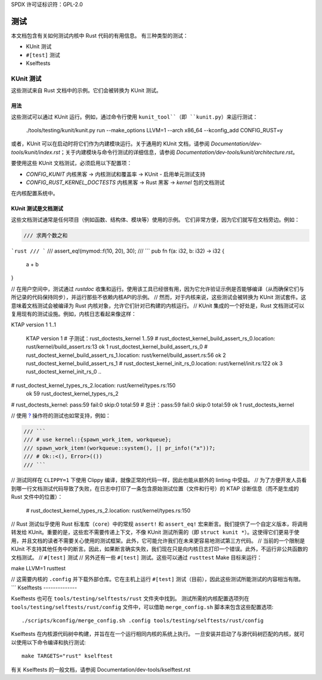 SPDX 许可证标识符：GPL-2.0

测试
====

本文档包含有关如何测试内核中 Rust 代码的有用信息。
有三种类型的测试：

- KUnit 测试
- ``#[test]`` 测试
- Kselftests

KUnit 测试
----------

这些测试来自 Rust 文档中的示例。它们会被转换为 KUnit 测试。

用法
*****

这些测试可以通过 KUnit 运行。例如，通过命令行使用 ``kunit_tool``（即 ``kunit.py``）来运行测试：

	./tools/testing/kunit/kunit.py run --make_options LLVM=1 --arch x86_64 --kconfig_add CONFIG_RUST=y

或者，KUnit 可以在启动时将它们作为内建模块运行。关于通用的 KUnit 文档，请参阅 `Documentation/dev-tools/kunit/index.rst`；关于内建模块与命令行测试的详细信息，请参阅 `Documentation/dev-tools/kunit/architecture.rst`。

要使用这些 KUnit 文档测试，必须启用以下配置项：

- `CONFIG_KUNIT`
  内核黑客 -> 内核测试和覆盖率 -> KUnit - 启用单元测试支持
- `CONFIG_RUST_KERNEL_DOCTESTS`
  内核黑客 -> Rust 黑客 -> `kernel` 包的文档测试

在内核配置系统中。

KUnit 测试是文档测试
***************************

这些文档测试通常是任何项目（例如函数、结构体、模块等）使用的示例。
它们非常方便，因为它们就写在文档旁边。例如：

.. code-block:: rust

	/// 求两个数之和
```rust
/// ```
/// assert_eq!(mymod::f(10, 20), 30);
/// ```
pub fn f(a: i32, b: i32) -> i32 {
    a + b
}

// 在用户空间中，测试通过 `rustdoc` 收集和运行。使用该工具已经很有用，因为它允许验证示例是否能够编译（从而确保它们与所记录的代码保持同步），并运行那些不依赖内核API的示例。
// 然而，对于内核来说，这些测试会被转换为 KUnit 测试套件。这意味着文档测试会被编译为 Rust 内核对象，允许它们针对已构建的内核运行。
// KUnit 集成的一个好处是，Rust 文档测试可以复用现有的测试设施。例如，内核日志看起来像这样：

KTAP version 1
1..1
    KTAP version 1
    # 子测试：rust_doctests_kernel
    1..59
    # rust_doctest_kernel_build_assert_rs_0.location: rust/kernel/build_assert.rs:13
    ok 1 rust_doctest_kernel_build_assert_rs_0
    # rust_doctest_kernel_build_assert_rs_1.location: rust/kernel/build_assert.rs:56
    ok 2 rust_doctest_kernel_build_assert_rs_1
    # rust_doctest_kernel_init_rs_0.location: rust/kernel/init.rs:122
    ok 3 rust_doctest_kernel_init_rs_0
    ..
# rust_doctest_kernel_types_rs_2.location: rust/kernel/types.rs:150
    ok 59 rust_doctest_kernel_types_rs_2
# rust_doctests_kernel: pass:59 fail:0 skip:0 total:59
# 总计：pass:59 fail:0 skip:0 total:59
ok 1 rust_doctests_kernel

// 使用 `? <https://doc.rust-lang.org/reference/expressions/operator-expr.html#the-question-mark-operator>`_ 操作符的测试也如常支持，例如：

.. code-block:: rust

    /// ```
    /// # use kernel::{spawn_work_item, workqueue};
    /// spawn_work_item!(workqueue::system(), || pr_info!("x"))?;
    /// # Ok::<(), Error>(())
    /// ```

// 测试同样在 ``CLIPPY=1`` 下使用 Clippy 编译，就像正常的代码一样，因此也能从额外的 linting 中受益。
// 为了方便开发人员看到哪一行文档测试代码导致了失败，在日志中打印了一条包含原始测试位置（文件和行号）的 KTAP 诊断信息（而不是生成的 Rust 文件中的位置）：

    # rust_doctest_kernel_types_rs_2.location: rust/kernel/types.rs:150

// Rust 测试似乎使用 Rust 标准库（``core``）中的常规 ``assert!`` 和 ``assert_eq!`` 宏来断言。我们提供了一个自定义版本，将调用转发给 KUnit。重要的是，这些宏不需要传递上下文，不像 KUnit 测试所需的（即 ``struct kunit *``）。这使得它们更易于使用，并且文档的读者不需要关心使用的测试框架。此外，它可能允许我们在未来更容易地测试第三方代码。
// 当前的一个限制是 KUnit 不支持其他任务中的断言。因此，如果断言确实失败，我们现在只是向内核日志打印一个错误。此外，不运行非公共函数的文档测试。
// ``#[test]`` 测试
// 另外还有一些 ``#[test]`` 测试。这些可以通过 ``rusttest`` Make 目标来运行：

make LLVM=1 rusttest

// 这需要内核的 ``.config`` 并下载外部仓库。它在主机上运行 ``#[test]`` 测试（目前），因此这些测试所能测试的内容相当有限。
```
Kselftests
--------------

Kselftests 也可在 ``tools/testing/selftests/rust`` 文件夹中找到。
测试所需的内核配置选项列在 ``tools/testing/selftests/rust/config`` 文件中，可以借助 ``merge_config.sh`` 脚本来包含这些配置选项::

	./scripts/kconfig/merge_config.sh .config tools/testing/selftests/rust/config

Kselftests 在内核源代码树中构建，并旨在在一个运行相同内核的系统上执行。
一旦安装并启动了与源代码树匹配的内核，就可以使用以下命令编译和执行测试::

	make TARGETS="rust" kselftest

有关 Kselftests 的一般文档，请参阅 Documentation/dev-tools/kselftest.rst
